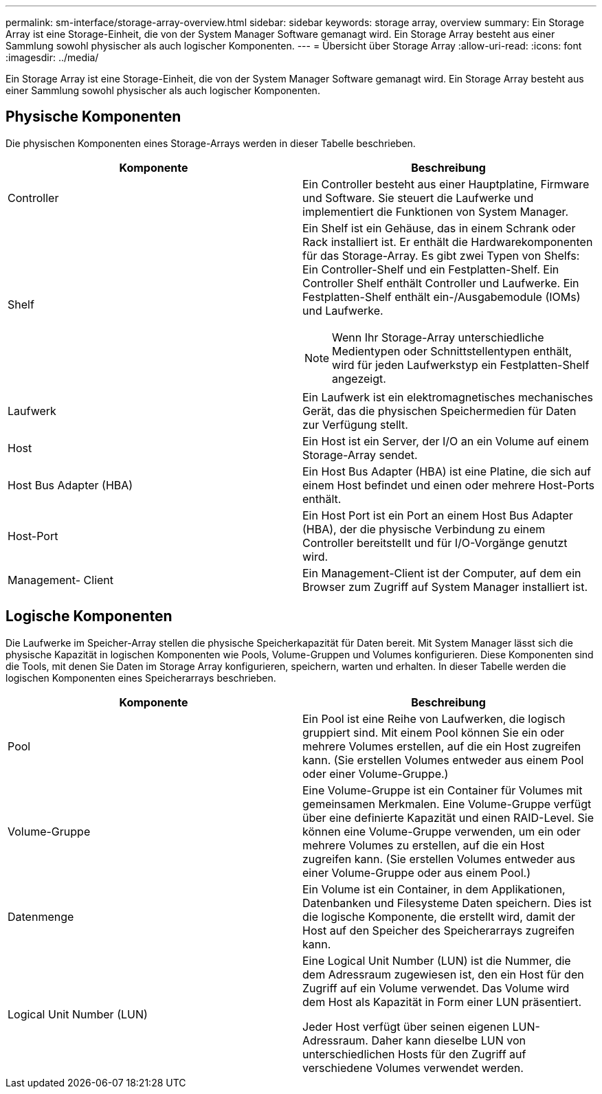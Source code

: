 ---
permalink: sm-interface/storage-array-overview.html 
sidebar: sidebar 
keywords: storage array, overview 
summary: Ein Storage Array ist eine Storage-Einheit, die von der System Manager Software gemanagt wird. Ein Storage Array besteht aus einer Sammlung sowohl physischer als auch logischer Komponenten. 
---
= Übersicht über Storage Array
:allow-uri-read: 
:icons: font
:imagesdir: ../media/


[role="lead"]
Ein Storage Array ist eine Storage-Einheit, die von der System Manager Software gemanagt wird. Ein Storage Array besteht aus einer Sammlung sowohl physischer als auch logischer Komponenten.



== Physische Komponenten

Die physischen Komponenten eines Storage-Arrays werden in dieser Tabelle beschrieben.

|===
| Komponente | Beschreibung 


 a| 
Controller
 a| 
Ein Controller besteht aus einer Hauptplatine, Firmware und Software. Sie steuert die Laufwerke und implementiert die Funktionen von System Manager.



 a| 
Shelf
 a| 
Ein Shelf ist ein Gehäuse, das in einem Schrank oder Rack installiert ist. Er enthält die Hardwarekomponenten für das Storage-Array. Es gibt zwei Typen von Shelfs: Ein Controller-Shelf und ein Festplatten-Shelf. Ein Controller Shelf enthält Controller und Laufwerke. Ein Festplatten-Shelf enthält ein-/Ausgabemodule (IOMs) und Laufwerke.

[NOTE]
====
Wenn Ihr Storage-Array unterschiedliche Medientypen oder Schnittstellentypen enthält, wird für jeden Laufwerkstyp ein Festplatten-Shelf angezeigt.

====


 a| 
Laufwerk
 a| 
Ein Laufwerk ist ein elektromagnetisches mechanisches Gerät, das die physischen Speichermedien für Daten zur Verfügung stellt.



 a| 
Host
 a| 
Ein Host ist ein Server, der I/O an ein Volume auf einem Storage-Array sendet.



 a| 
Host Bus Adapter (HBA)
 a| 
Ein Host Bus Adapter (HBA) ist eine Platine, die sich auf einem Host befindet und einen oder mehrere Host-Ports enthält.



 a| 
Host-Port
 a| 
Ein Host Port ist ein Port an einem Host Bus Adapter (HBA), der die physische Verbindung zu einem Controller bereitstellt und für I/O-Vorgänge genutzt wird.



 a| 
Management- Client
 a| 
Ein Management-Client ist der Computer, auf dem ein Browser zum Zugriff auf System Manager installiert ist.

|===


== Logische Komponenten

Die Laufwerke im Speicher-Array stellen die physische Speicherkapazität für Daten bereit. Mit System Manager lässt sich die physische Kapazität in logischen Komponenten wie Pools, Volume-Gruppen und Volumes konfigurieren. Diese Komponenten sind die Tools, mit denen Sie Daten im Storage Array konfigurieren, speichern, warten und erhalten. In dieser Tabelle werden die logischen Komponenten eines Speicherarrays beschrieben.

|===
| Komponente | Beschreibung 


 a| 
Pool
 a| 
Ein Pool ist eine Reihe von Laufwerken, die logisch gruppiert sind. Mit einem Pool können Sie ein oder mehrere Volumes erstellen, auf die ein Host zugreifen kann. (Sie erstellen Volumes entweder aus einem Pool oder einer Volume-Gruppe.)



 a| 
Volume-Gruppe
 a| 
Eine Volume-Gruppe ist ein Container für Volumes mit gemeinsamen Merkmalen. Eine Volume-Gruppe verfügt über eine definierte Kapazität und einen RAID-Level. Sie können eine Volume-Gruppe verwenden, um ein oder mehrere Volumes zu erstellen, auf die ein Host zugreifen kann. (Sie erstellen Volumes entweder aus einer Volume-Gruppe oder aus einem Pool.)



 a| 
Datenmenge
 a| 
Ein Volume ist ein Container, in dem Applikationen, Datenbanken und Filesysteme Daten speichern. Dies ist die logische Komponente, die erstellt wird, damit der Host auf den Speicher des Speicherarrays zugreifen kann.



 a| 
Logical Unit Number (LUN)
 a| 
Eine Logical Unit Number (LUN) ist die Nummer, die dem Adressraum zugewiesen ist, den ein Host für den Zugriff auf ein Volume verwendet. Das Volume wird dem Host als Kapazität in Form einer LUN präsentiert.

Jeder Host verfügt über seinen eigenen LUN-Adressraum. Daher kann dieselbe LUN von unterschiedlichen Hosts für den Zugriff auf verschiedene Volumes verwendet werden.

|===